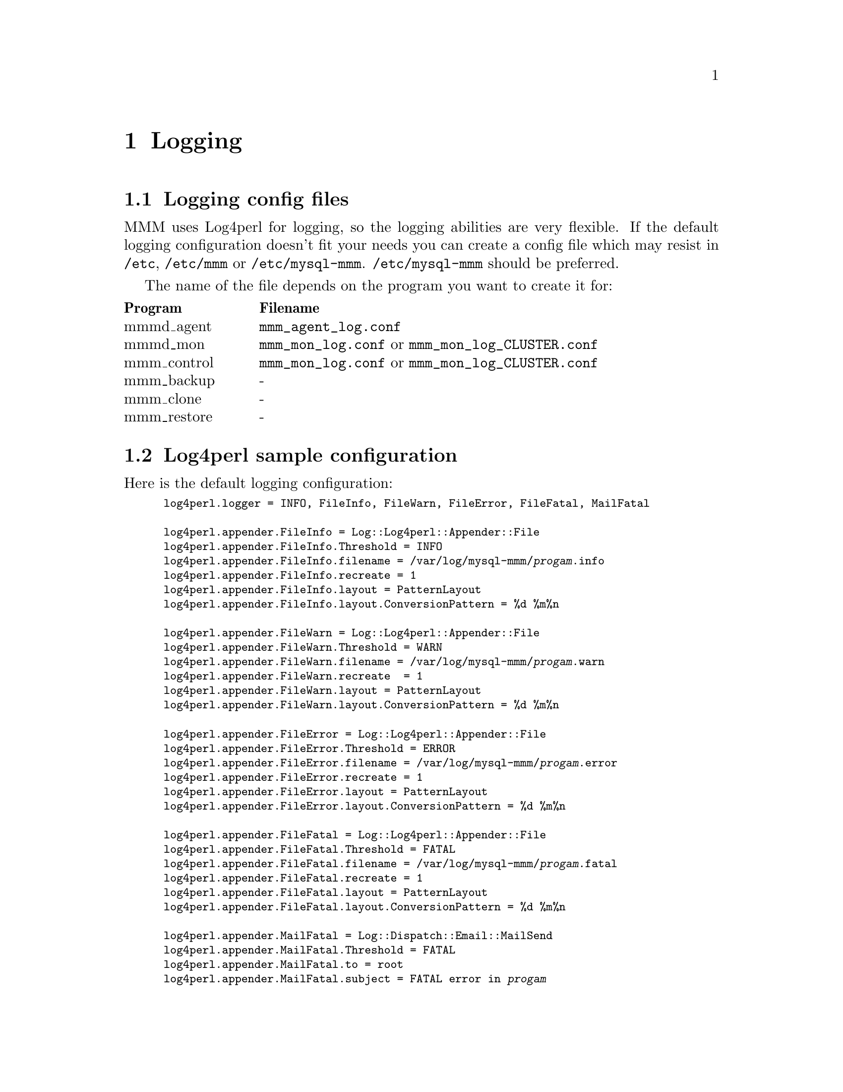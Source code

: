 @node Logging
@chapter Logging
@cindex Logging

@node Logging config files
@section Logging config files
@cindex Logging config files


MMM uses Log4perl for logging, so the logging abilities are very flexible. If 
the default logging configuration doesn't fit your needs you can create a 
config file which may resist in @file{/etc}, @file{/etc/mmm} or 
@file{/etc/mysql-mmm}. @file{/etc/mysql-mmm} should be preferred.

The name of the file depends on the program you want to create it for:

@multitable @columnfractions 0.2 0.8
@headitem Program @tab Filename
@item mmmd_agent	@tab @file{mmm_agent_log.conf}
@item mmmd_mon		@tab @file{mmm_mon_log.conf} or @file{mmm_mon_log_CLUSTER.conf}
@item mmm_control	@tab @file{mmm_mon_log.conf} or @file{mmm_mon_log_CLUSTER.conf}
@item mmm_backup	@tab -
@item mmm_clone		@tab -
@item mmm_restore	@tab -
@end multitable


@node Log4perl sample configuration
@section Log4perl sample configuration

Here is the default logging configuration:
@smallexample
log4perl.logger = INFO, FileInfo, FileWarn, FileError, FileFatal, MailFatal

log4perl.appender.FileInfo = Log::Log4perl::Appender::File
log4perl.appender.FileInfo.Threshold = INFO 
log4perl.appender.FileInfo.filename = /var/log/mysql-mmm/@var{progam}.info
log4perl.appender.FileInfo.recreate = 1
log4perl.appender.FileInfo.layout = PatternLayout
log4perl.appender.FileInfo.layout.ConversionPattern = %d %m%n

log4perl.appender.FileWarn = Log::Log4perl::Appender::File
log4perl.appender.FileWarn.Threshold = WARN 
log4perl.appender.FileWarn.filename = /var/log/mysql-mmm/@var{progam}.warn
log4perl.appender.FileWarn.recreate  = 1
log4perl.appender.FileWarn.layout = PatternLayout
log4perl.appender.FileWarn.layout.ConversionPattern = %d %m%n

log4perl.appender.FileError = Log::Log4perl::Appender::File
log4perl.appender.FileError.Threshold = ERROR 
log4perl.appender.FileError.filename = /var/log/mysql-mmm/@var{progam}.error
log4perl.appender.FileError.recreate = 1
log4perl.appender.FileError.layout = PatternLayout
log4perl.appender.FileError.layout.ConversionPattern = %d %m%n

log4perl.appender.FileFatal = Log::Log4perl::Appender::File
log4perl.appender.FileFatal.Threshold = FATAL 
log4perl.appender.FileFatal.filename = /var/log/mysql-mmm/@var{progam}.fatal
log4perl.appender.FileFatal.recreate = 1
log4perl.appender.FileFatal.layout = PatternLayout
log4perl.appender.FileFatal.layout.ConversionPattern = %d %m%n

log4perl.appender.MailFatal = Log::Dispatch::Email::MailSend
log4perl.appender.MailFatal.Threshold = FATAL 
log4perl.appender.MailFatal.to = root
log4perl.appender.MailFatal.subject = FATAL error in @var{progam}
log4perl.appender.MailFatal.layout = PatternLayout
log4perl.appender.MailFatal.layout.ConversionPattern = %d %m%n
@end smallexample

@*
In addition to that, if debug mode is enabled:
@smallexample
log4perl.logger = DEBUG, ScreenLog, FileInfo, FileWarn, FileError, FileFatal, MailFatal
log4perl.appender.ScreenLog = Log::Log4perl::Appender::Screen
log4perl.appender.ScreenLog.stderr = 0
log4perl.appender.ScreenLog.layout = PatternLayout
log4perl.appender.ScreenLog.layout.ConversionPattern = %d %m%n
@end smallexample
